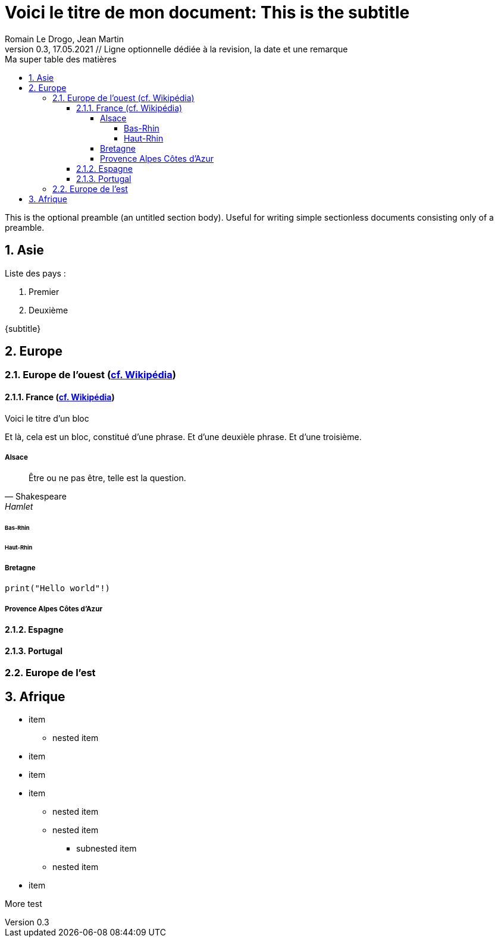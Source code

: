 = Voici le titre de mon document: This is the subtitle                       
Romain Le Drogo, Jean Martin
Version 0.3, 17.05.2021 // Ligne optionnelle dédiée à la revision, la date et une remarque
// Document attributes
:sectnums:                                                          
:toc:                                                   
:toclevels: 5  
:toc-title: Ma super table des matières

:description: Example AsciiDoc document                             
:keywords: AsciiDoc                                                 
:imagesdir: ./images
:iconsdir: ./icons
:stylesdir: ./styles
:scriptsdir: ./js

// Mes variables
:url-wiki: https://fr.wikipedia.org/wiki
:url-wiki-Europe-Ouest: {url-wiki}/Europe_de_l%27Ouest

This is the optional preamble (an untitled section body). Useful for
writing simple sectionless documents consisting only of a preamble.

== Asie
.Liste des pays :
. Premier
. Deuxième

{subtitle}

== Europe
=== Europe de l'ouest ({url-wiki-Europe-Ouest}[cf. Wikipédia])

==== France ({url-wiki}/France[cf. Wikipédia])

.Voici le titre d'un bloc
Et là, cela est un bloc, constitué d'une phrase.
Et d'une deuxièle phrase.
Et d'une troisième.

===== Alsace
[quote, Shakespeare, Hamlet]
Être ou ne pas être, telle est la question.

====== Bas-Rhin

====== Haut-Rhin
===== Bretagne
[source, python]
----
print("Hello world"!)
----
===== Provence Alpes Côtes d'Azur
==== Espagne
==== Portugal
=== Europe de l'est

== Afrique

* item
** nested item
* item
* item
* item
** nested item
** nested item
*** subnested item
** nested item
* item


More test
